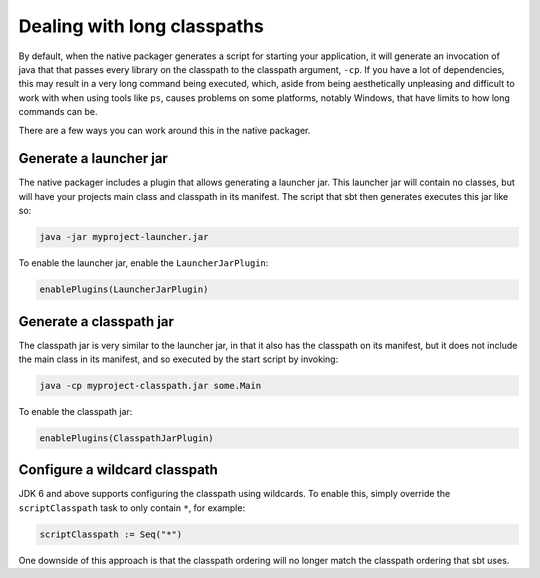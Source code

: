 Dealing with long classpaths
============================

By default, when the native packager generates a script for starting your application, it will generate an invocation
of java that that passes every library on the classpath to the classpath argument, ``-cp``.  If you have a lot of
dependencies, this may result in a very long command being executed, which, aside from being aesthetically unpleasing
and difficult to work with when using tools like ``ps``, causes problems on some platforms, notably Windows, that have
limits to how long commands can be.

There are a few ways you can work around this in the native packager.

Generate a launcher jar
-----------------------

The native packager includes a plugin that allows generating a launcher jar.  This launcher jar will contain no classes,
but will have your projects main class and classpath in its manifest.  The script that sbt then generates executes this
jar like so:

.. code-block:: bash

    java -jar myproject-launcher.jar

To enable the launcher jar, enable the ``LauncherJarPlugin``:

.. code-block:: scala

    enablePlugins(LauncherJarPlugin)

Generate a classpath jar
------------------------

The classpath jar is very similar to the launcher jar, in that it also has the classpath on its manifest, but it does
not include the main class in its manifest, and so executed by the start script by invoking:

.. code-block:: bash

    java -cp myproject-classpath.jar some.Main

To enable the classpath jar:

.. code-block:: scala

    enablePlugins(ClasspathJarPlugin)

Configure a wildcard classpath
------------------------------

JDK 6 and above supports configuring the classpath using wildcards.  To enable this, simply override the
``scriptClasspath`` task to only contain ``*``, for example:

.. code-block:: scala

    scriptClasspath := Seq("*")

One downside of this approach is that the classpath ordering will no longer match the classpath ordering that sbt uses.